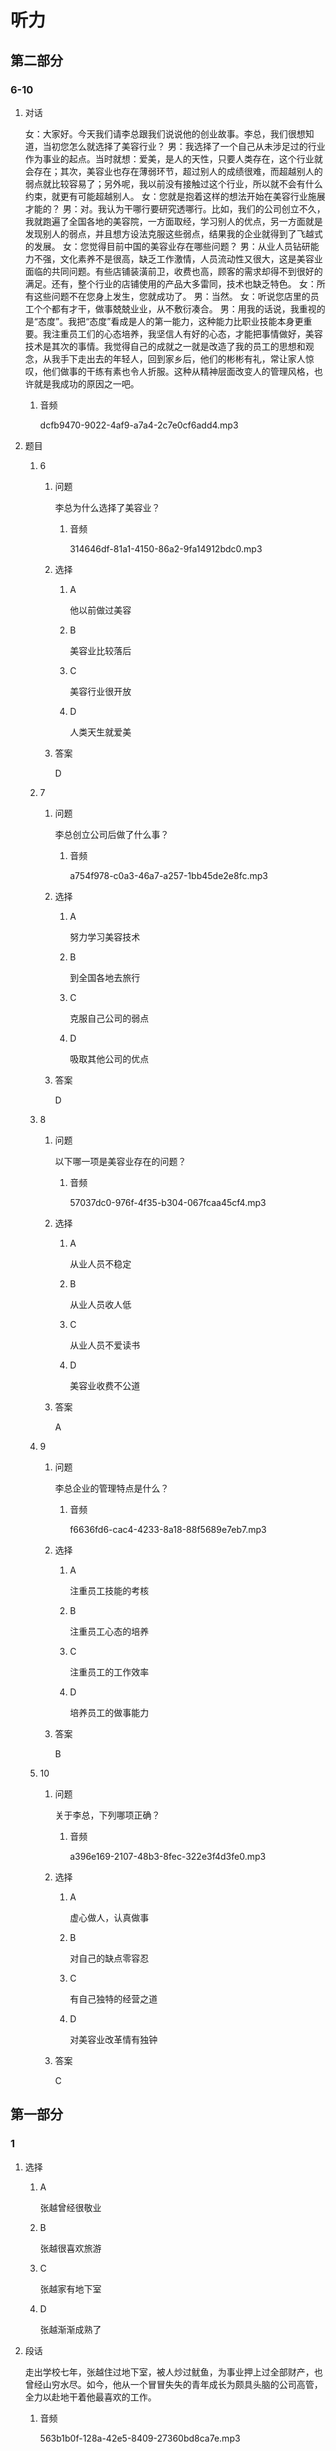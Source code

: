 * 听力

** 第二部分

*** 6-10
:PROPERTIES:
:ID: c3fe53b0-6f0e-4a29-914b-d29e009e1212
:EXPORT-ID: 7304a4a2-efe6-4d8e-96dc-e419347c7a56
:END:

**** 对话

女：大家好。今天我们请李总跟我们说说他的创业故事。李总，我们很想知道，当初您怎么就选择了美容行业？
男：我选择了一个自己从未涉足过的行业作为事业的起点。当时就想：爱美，是人的天性，只要人类存在，这个行业就会存在；其次，美容业也存在薄弱环节，超过别人的成绩很难，而超越别人的弱点就比较容易了；另外呢，我以前没有接触过这个行业，所以就不会有什么约束，就更有可能超越别人。
女：您就是抱着这样的想法开始在美容行业施展才能的？
男：对。我认为干哪行要研究透哪行。比如，我们的公司创立不久，我就跑遍了全国各地的美容院，一方面取经，学习别人的优点，另一方面就是发现别人的弱点，并且想方设法克服这些弱点，结果我的企业就得到了飞越式的发展。
女：您觉得目前中国的美容业存在哪些问题？
男：从业人员钻研能力不强，文化素养不是很高，缺乏工作激情，人员流动性又很大，这是美容业面临的共同问题。有些店铺装潢前卫，收费也高，顾客的需求却得不到很好的满足。还有，整个行业的店铺使用的产品大多雷同，技术也缺乏特色。
女：所有这些问题不在您身上发生，您就成功了。
男：当然。
女：听说您店里的员工个个都有才干，做事兢兢业业，从不敷衍凑合。
男：用我的话说，我重视的是“态度”。我把“态度”看成是人的第一能力，这种能力比职业技能本身更重要。我注重员工们的心态培养，我坚信人有好的心态，才能把事情做好，美容技术是其次的事情。我觉得自己的成就之一就是改造了我的员工的思想和观念，从我手下走出去的年轻人，回到家乡后，他们的彬彬有礼，常让家人惊叹，他们做事的干练有素也令人折服。这种从精神层面改变人的管理风格，也许就是我成功的原因之一吧。

***** 音频

dcfb9470-9022-4af9-a7a4-2c7e0cf6add4.mp3

**** 题目

***** 6
:PROPERTIES:
:ID: 093a71b8-307c-4403-96ad-00585a4229d2
:END:

****** 问题

李总为什么选择了美容业？

******* 音频

314646df-81a1-4150-86a2-9fa14912bdc0.mp3

****** 选择

******* A

他以前做过美容

******* B

美容业比较落后

******* C

美容行业很开放

******* D

人类天生就爱美

****** 答案

D

***** 7
:PROPERTIES:
:ID: f7a136cd-8e20-44ad-90c0-d8cd0824e6ca
:END:

****** 问题

李总创立公司后做了什么事？

******* 音频

a754f978-c0a3-46a7-a257-1bb45de2e8fc.mp3

****** 选择

******* A

努力学习美容技术

******* B

到全国各地去旅行

******* C

克服自己公司的弱点

******* D

吸取其他公司的优点

****** 答案

D

***** 8
:PROPERTIES:
:ID: d4f54004-b6f9-4969-84a1-541ba523a6a4
:END:

****** 问题

以下哪一项是美容业存在的问题？

******* 音频

57037dc0-976f-4f35-b304-067fcaa45cf4.mp3

****** 选择

******* A

从业人员不稳定

******* B

从业人员收人低

******* C

从业人员不爱读书

******* D

美容业收费不公道

****** 答案

A

***** 9
:PROPERTIES:
:ID: c19fa3e4-b778-4518-be0f-0f3635d69b24
:END:

****** 问题

李总企业的管理特点是什么？

******* 音频

f6636fd6-cac4-4233-8a18-88f5689e7eb7.mp3

****** 选择

******* A

注重员工技能的考核

******* B

注重员工心态的培养

******* C

注重员工的工作效率

******* D

培养员工的做事能力

****** 答案

B

***** 10
:PROPERTIES:
:ID: 2b146c7e-71ef-46b6-895b-19dab081c22a
:END:

****** 问题

关于李总，下列哪项正确？

******* 音频

a396e169-2107-48b3-8fec-322e3f4d3fe0.mp3

****** 选择

******* A

虚心做人，认真做事

******* B

对自己的缺点零容忍

******* C

有自己独特的经营之道

******* D

对美容业改革情有独钟

****** 答案

C

** 第一部分

*** 1
:PROPERTIES:
:ID: f3007ebb-99c7-4aee-a315-93864b22c81c
:EXPORT-ID: 6e4af68c-3365-49d9-bfcc-70d2ee989ab7
:END:

**** 选择

***** A

张越曾经很敬业

***** B

张越很喜欢旅游

***** C

张越家有地下室

***** D

张越渐渐成熟了

**** 段话

走出学校七年，张越住过地下室，被人炒过鱿鱼，为事业押上过全部财产，也曾经山穷水尽。如今，他从一个冒冒失失的青年成长为颇具头脑的公司高管，全力以赴地干着他最喜欢的工作。

***** 音频

563b1b0f-128a-42e5-8409-27360bd8ca7e.mp3

**** 答案

D

*** 2
:PROPERTIES:
:ID: 09205fba-bbf7-4cab-8744-cdd19f99bfa3
:EXPORT-ID: 6e4af68c-3365-49d9-bfcc-70d2ee989ab7
:END:

**** 选择

***** A

《柳叶刀》是一本生活杂志

***** B

《柳叶刀》传授一系列保健知识

***** C

生活水平低仍然在威胁人类健康

***** D

人类死亡原因之一是身体活动水平低下

**** 段话

知名医学杂志《柳叶刀》几年前就发表了一系列综述文章，指出身体活动水平低下是当今人类健康的第四大杀手。世界卫生组织的数据显示，全球每年死亡的人群中，有 10%直接源自身体活动水平低下。

***** 音频

604b1a08-7d7e-4675-85c6-39a403fd7777.mp3

**** 答案

D

*** 3
:PROPERTIES:
:ID: 8b1bff57-441e-441a-916a-adf703b9065d
:EXPORT-ID: 6e4af68c-3365-49d9-bfcc-70d2ee989ab7
:END:

**** 选择

***** A

菊花原本是生植物

***** B

很多家庭都喜欢种菊花

***** C

资深画家都喜欢画菊花

***** D

中国出过很多菊花邮票

**** 段话

菊花经过人工栽培，由野生变为家菊。据北宋《宣和画谱》记载，菊花作为绘画的表现对象是从唐朝末年开始的，可惜作品无传。中国最早的菊花邮票，是1958 年发行的，也是我国第一套花卉邮票。

***** 音频

1e99461e-51e4-48ad-83f4-c9fb72d3fa7f.mp3

**** 答案

A

*** 4
:PROPERTIES:
:ID: 92cda87b-598f-4d23-9d2d-25c6af1320dc
:EXPORT-ID: 6e4af68c-3365-49d9-bfcc-70d2ee989ab7
:END:

**** 选择

***** A

我的朋友很喜欢讲故事

***** B

40年前三毛就愚去非洲

***** C

三毛是我40年前认识的朋友

***** D

《撒哈拉的故事》的作者是三毛

**** 段话

每次与朋友说起非洲的撒哈拉沙漠，大家都会想起《撒哈拉的故事》，自然又都会讲起书的作者三毛。当我也来到三毛随丈夫荷西居住的西属撒哈拉那座城市时，我对 40 年前三毛选择在这里生活有点儿肃然起敬。

***** 音频

9833517c-eec6-440b-ae2a-bb8d8bd7561f.mp3

**** 答案

D

*** 5
:PROPERTIES:
:ID: 599216c9-4660-455c-8451-6e32d530342d
:EXPORT-ID: 6e4af68c-3365-49d9-bfcc-70d2ee989ab7
:END:

**** 选择

***** A

网络语言不适用于严肃场合

***** B

原始语言被边缘化是必然的

***** C

网络语言已经步人了现实生活

***** D

网络语言在现实世界不受欢迎

**** 段话

现今不少人喜欢用简练、时尚的网络语言进行交流，无论是在虚拟世界还是现实世界。我们不能说这不是社会发展的正常现象，但我们仍需思考语言如何变化才能更适应社会的发展，而不是向原始时代的简单符号倒退。

***** 音频

7f570ec0-0c05-4404-be36-bc601a3b11fa.mp3

**** 答案

C

** 第三部分

*** 11-13
:PROPERTIES:
:ID: b28d92df-6cf0-4979-8020-fe8fd4123855
:EXPORT-ID: 7304a4a2-efe6-4d8e-96dc-e419347c7a56
:END:

**** 课文

我最敬佩的人是医生。医生是忘我的，当他看到病人，从不想自己也有可能被传染，只希望尽快为病人解除病痛；医生是坚强的，当他们看到在生死线上犹豫的病人，心里只有一个念头，就是让病人赶快转危为安；医生是勇敢的，那些大大小小的手术，对医生来说，每次都是挑战；医生是强大的，他们用自己的聪明才智，为无数人撑起一片蓝天。

敬佩不是虚假的，我的理想就是做一名令人敬佩的医生，我要坚持自己的理想，并让理想变成现实！

***** 音频

7312bd0a-d88b-4a1c-88f1-283017a6c4eb.mp3

**** 题目

***** 11
:PROPERTIES:
:ID: 386620a9-b6eb-494c-b11a-37715466e49e
:END:

****** 选择

******* A

公而忘私

******* B

人格独立

******* C

敢于冒险

******* D

真诚善良

****** 问题

医生具备什么样的精神特质？

******* 音频

45ac07af-0dfd-451d-87e7-de51fbea5bd0.mp3

****** 答案

A

***** 12
:PROPERTIES:
:ID: afc53ec6-1ef9-4c44-8bb7-35bc10647e01
:END:

****** 选择

******* A

保证自己不被传染

******* B

传授病人生存技万

******* C

鼓励病人战胜疾病

******* D

一心想把病人治好

****** 问题

面对病人，医生是怎样做的？

******* 音频

b9e4c248-e8c9-470b-9567-06d738bb4a30.mp3

****** 答案

D

***** 13
:PROPERTIES:
:ID: 70df5afe-60ba-4c28-90b7-56c63a4c14b0
:END:

****** 选择

******* A

做医生非常辛苦

******* B

想做医生的人很少

******* C

说话人也想做医生

******* D

医生都是有理想的

****** 问题

根据这段话可以知道什么？

******* 音频

a635ccec-ce4c-4b5b-95d5-362745ef55fc.mp3

****** 答案

C

*** 14-17
:PROPERTIES:
:ID: 933e3744-463f-44a8-ac36-d306f9865d14
:EXPORT-ID: 7304a4a2-efe6-4d8e-96dc-e419347c7a56
:END:

**** 课文

这是一家著名的公司，本次招聘一个人，报名应聘的却有 600 多人。小路通过了初试、笔试，顺利进入了复试阶段。公司老总将亲自出马，在 5 人中确定一名最终人选。

复试的内容普通得不能再普通了：上午参观公司，下午两点谈观后感。5 个人都不敢松懈，希望抓住在老总面前表现的好时机。下午两点，5 个人准时来到会议室，等待老总的出现。

两点半，老总姗姗来迟，却没有半句道歉的话。受尽怠慢的应聘者心里虽然不高兴，脸上却不敢表现出来，只是针对上午参观的情况争相发言。有的建议公司强化企业文化，有的说公司的环境卫生不可忽视。

小路最后一个发言，他只说了一句：“老总，您今天迟到了半小时。”话一出口，满座皆惊，众人认为他无异于主动放弃了这次机会。小路却觉得：作为一个以管理严格著称的公司的老总，无故迟到半小时很不像话。大不了就是不被录用，真话总是要讲的，再说了，这样下去，肯定不利于公司的发展。

谁都没有料到的是，当天晚上，小路就接到了公司的录用通知。原来，迟半小时到场，正是老总的有意安排。

***** 音频

525dd348-7560-46f1-b024-648dee180c2a.mp3

**** 题目

***** 14
:PROPERTIES:
:ID: c8651444-561f-4fd6-86f0-7f18fa146c38
:END:

****** 选择

******* A

这次要招5个人

******* B

不太重视应聘者

******* C

以管理严格闻名

******* D

复试内容非常难

****** 问题

关于这家公司，可以知道什么？

******* 音频

a5109dd8-f52d-4193-83a9-f4fa5d3da4a0.mp3

****** 答案

C

***** 15
:PROPERTIES:
:ID: 1c9165ae-6732-40f5-a697-3b2675d04f0f
:END:

****** 选择

******* A

很愿意与老总交流

******* B

各个修养都非常好

******* C

发言特别能打动老总

******* D

不敢指出老总的过错

****** 问题

关于小路以外的应聘者，可以知道什么？

******* 音频

b0d646ef-41a3-4dc8-a090-d996eaae53b9.mp3

****** 答案

D

***** 16
:PROPERTIES:
:ID: f7a580df-a31b-4812-bd3f-1fa020e5de49
:END:

****** 选择

******* A

不懂得尊重别人

******* B

迟到是他的习惯

******* C

特别设计了复试题目

******* D

不爱听别人的批评意见

****** 问题

关于老总可以知道什么？

******* 音频

16cf3865-4f30-4b61-bdce-4fc4831d64ab.mp3

****** 答案

C

***** 17
:PROPERTIES:
:ID: 4ad576b3-fc62-47dd-8359-0698c5d652ff
:END:

****** 选择

******* A

不珍惜这次招聘机会

******* B

受不了别人怠慢自已

******* C

认为是对的就去坚持

******* D

认为公司的风气不好

****** 问题

关于小路可以知道什么？

******* 音频

d60d3694-01cb-4c4a-8f7f-2bbdedcdba13.mp3

****** 答案

C


